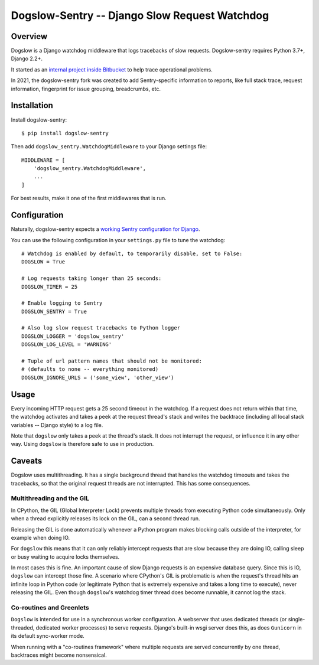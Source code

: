 ==============================================
Dogslow-Sentry -- Django Slow Request Watchdog
==============================================

|PyPI version badge| |Tests status|

.. |PyPI version badge| image:: https://badge.fury.io/py/dogslow-sentry.svg
   :target: https://pypi.org/project/dogslow-sentry/

.. |Tests status| image:: https://github.com/intgr/dogslow-sentry/workflows/Tests/badge.svg?branch=main
   :target: https://github.com/intgr/dogslow-sentry/actions?query=workflow:Tests

Overview
--------

Dogslow is a Django watchdog middleware that logs tracebacks of slow
requests. Dogslow-sentry requires Python 3.7+, Django 2.2+.

It started as an `internal project inside Bitbucket`_ to help trace
operational problems.

In 2021, the dogslow-sentry fork was created to add Sentry-specific information
to reports, like full stack trace, request information, fingerprint for issue
grouping, breadcrumbs, etc.

.. _internal project inside Bitbucket: http://blog.bitbucket.org/2011/05/17/tracking-slow-requests-with-dogslow/


Installation
------------

Install dogslow-sentry::

    $ pip install dogslow-sentry

Then add ``dogslow_sentry.WatchdogMiddleware`` to your Django settings file::

    MIDDLEWARE = [
        'dogslow_sentry.WatchdogMiddleware',
        ...
    ]

For best results, make it one of the first middlewares that is run.


Configuration
-------------

Naturally, dogslow-sentry expects a `working Sentry configuration for Django`_.

.. _working Sentry configuration for Django: https://docs.sentry.io/platforms/python/guides/django/

You can use the following configuration in your ``settings.py``
file to tune the watchdog::

    # Watchdog is enabled by default, to temporarily disable, set to False:
    DOGSLOW = True

    # Log requests taking longer than 25 seconds:
    DOGSLOW_TIMER = 25

    # Enable logging to Sentry
    DOGSLOW_SENTRY = True

    # Also log slow request tracebacks to Python logger
    DOGSLOW_LOGGER = 'dogslow_sentry'
    DOGSLOW_LOG_LEVEL = 'WARNING'

    # Tuple of url pattern names that should not be monitored:
    # (defaults to none -- everything monitored)
    DOGSLOW_IGNORE_URLS = ('some_view', 'other_view')


Usage
-----

Every incoming HTTP request gets a 25 second timeout in the watchdog. If a
request does not return within that time, the watchdog activates and takes a
peek at the request thread's stack and writes the backtrace (including all
local stack variables -- Django style) to a log file.

Note that ``dogslow`` only takes a peek at the thread's stack. It does not
interrupt the request, or influence it in any other way. Using ``dogslow`` is
therefore safe to use in production.


Caveats
-------

Dogslow uses multithreading. It has a single background thread that handles the
watchdog timeouts and takes the tracebacks, so that the original request
threads are not interrupted. This has some consequences.


Multithreading and the GIL
~~~~~~~~~~~~~~~~~~~~~~~~~~

In CPython, the GIL (Global Interpreter Lock) prevents multiple threads from
executing Python code simultaneously. Only when a thread explicitly releases
its lock on the GIL, can a second thread run.

Releasing the GIL is done automatically whenever a Python program makes
blocking calls outside of the interpreter, for example when doing IO.

For ``dogslow`` this means that it can only reliably intercept requests that
are slow because they are doing IO, calling sleep or busy waiting to acquire
locks themselves.

In most cases this is fine. An important cause of slow Django requests is an
expensive database query. Since this is IO, ``dogslow`` can intercept those
fine. A scenario where CPython's GIL is problematic is when the request's
thread hits an infinite loop in Python code (or legitimate Python that is
extremely expensive and takes a long time to execute), never releasing the
GIL. Even though ``dogslow``'s watchdog timer thread does become runnable, it
cannot log the stack.


Co-routines and Greenlets
~~~~~~~~~~~~~~~~~~~~~~~~~

``Dogslow`` is intended for use in a synchronous worker configuration. A
webserver that uses dedicated threads (or single-threaded, dedicated worker
processes) to serve requests. Django's built-in wsgi server does this, as
does ``Gunicorn`` in its default sync-worker mode.

When running with a "co-routines framework" where multiple requests are served
concurrently by one thread, backtraces might become nonsensical.
